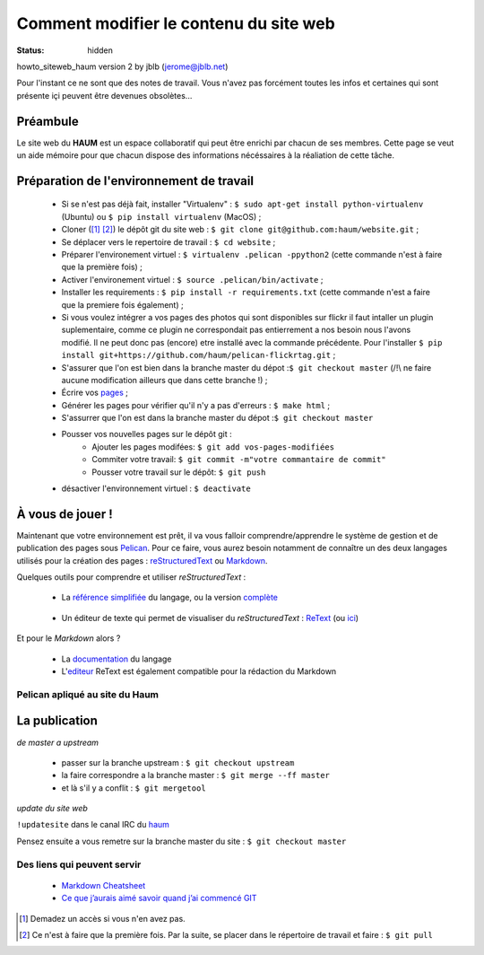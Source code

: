 =======================================
Comment modifier le contenu du site web
=======================================
:status: hidden


howto_siteweb_haum version 2 by jblb (jerome@jblb.net)

Pour l'instant ce ne sont que des notes de travail.
Vous n'avez pas forcément toutes les infos et certaines qui sont présente içi peuvent être devenues obsolètes...

Préambule
`````````

Le site web du **HAUM** est un espace collaboratif qui peut être enrichi par chacun de ses membres.
Cette page se veut un aide mémoire pour que chacun dispose des informations nécéssaires à la réaliation de cette tâche.

Préparation de l'environnement de travail
`````````````````````````````````````````

	- Si se n'est pas déjà fait, installer "Virtualenv" : ``$ sudo apt-get install python-virtualenv`` (Ubuntu) ou ``$ pip install virtualenv``  (MacOS) ;
	- Cloner ([#]_ [#]_) le dépôt git du site web : ``$ git clone git@github.com:haum/website.git`` ;
	- Se déplacer vers le repertoire de travail : ``$ cd website`` ;
	- Préparer l'environement virtuel : ``$ virtualenv .pelican -ppython2`` (cette commande n'est à faire que la première fois) ;
	- Activer l'environement virtuel : ``$ source .pelican/bin/activate`` ;
	- Installer les requirements : ``$ pip install -r requirements.txt`` (cette commande n'est a faire que la premiere fois également) ;
	- Si vous voulez intégrer a vos pages des photos qui sont disponibles sur flickr il faut intaller un plugin suplementaire, comme ce plugin ne correspondait pas entierrement a nos besoin nous l'avons modifié. Il ne peut donc pas (encore) etre installé avec la commande précédente. Pour l'installer ``$ pip install git+https://github.com/haum/pelican-flickrtag.git`` ;
	- S'assurer que l'on est bien dans la branche master du dépot :``$ git checkout master`` (/!\\ ne faire aucune modification ailleurs que dans cette branche !) ;
	- Écrire vos pages_ ;
	- Générer les pages pour vérifier qu'il n'y a pas d'erreurs : ``$ make html`` ;
	- S'assurrer que l'on est dans la branche master du dépot :``$ git checkout master``
	- Pousser vos nouvelles pages sur le dépôt git :
            - Ajouter les pages modifées: ``$ git add vos-pages-modifiées``
            - Commiter votre travail: ``$ git commit -m"votre commantaire de commit"``
            - Pousser votre travail sur le dépôt: ``$ git push``
	- désactiver l'environnement virtuel : ``$ deactivate``

.. _pages:

À vous de jouer !
``````````````````

Maintenant que votre environnement est prêt, il va vous falloir comprendre/apprendre le système de gestion et de publication des pages sous Pelican_. Pour ce faire, vous aurez besoin notamment de connaître un des deux langages utilisés pour la création des pages : reStructuredText_ ou Markdown_.

.. _reStructuredText:

Quelques outils pour comprendre et utiliser *reStructuredText* :

    - La `référence simplifiée <http://docutils.sourceforge.net/docs/user/rst/quickref.html>`_ du langage, ou la version `complète <http://docutils.sourceforge.net/rst.html>`_

.. _editeur:

    - Un éditeur de texte qui permet de visualiser du *reStructuredText* :  ReText_ (ou `ici <http://www.webupd8.org/2012/03/retext-30-released-text-editor-for.html>`_)

.. _Markdown:

Et pour le *Markdown* alors ?

    - La `documentation <http://daringfireball.net/projects/markdown>`_ du langage
    - L'editeur_ ReText est également compatible pour la rédaction du Markdown

Pelican apliqué au site du Haum
-------------------------------


La publication
``````````````

*de master a upstream*

    - passer sur la branche upstream : ``$ git checkout upstream``
    - la faire correspondre a la branche master : ``$ git merge --ff master``
    - et là s'il y a conflit : ``$ git mergetool``

*update du site web*

``!updatesite`` dans le canal IRC du `haum <http://irc.lc/freenode/haum>`_

Pensez ensuite a vous remetre sur la branche master du site : ``$ git checkout master``


Des liens qui peuvent servir
----------------------------

    - `Markdown Cheatsheet <https://github.com/adam-p/markdown-here/wiki/Markdown-Cheatsheet>`_
    - `Ce que j’aurais aimé savoir quand j’ai commencé GIT <http://software-craftsman.fr/2014/05/12/a-la-decouverte-de-git/>`_
    
    

.. [#] Demadez un accès si vous n'en avez pas.
.. [#] Ce n'est à faire que la première fois. Par la suite, se placer dans le répertoire de travail et faire : ``$ git pull``

.. _Pelican: http://docs.getpelican.com/en/latest/index.html
.. _ReText: http://sourceforge.net/p/retext/home/ReText
